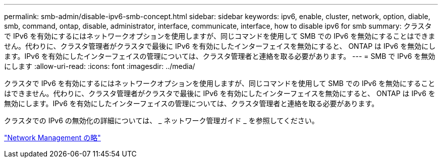 ---
permalink: smb-admin/disable-ipv6-smb-concept.html 
sidebar: sidebar 
keywords: ipv6, enable, cluster, network, option, diable, smb, command, ontap, disable, administrator, interface, communicate, interface, how to disable ipv6 for smb 
summary: クラスタで IPv6 を有効にするにはネットワークオプションを使用しますが、同じコマンドを使用して SMB での IPv6 を無効にすることはできません。代わりに、クラスタ管理者がクラスタで最後に IPv6 を有効にしたインターフェイスを無効にすると、 ONTAP は IPv6 を無効にします。IPv6 を有効にしたインターフェイスの管理については、クラスタ管理者と連絡を取る必要があります。 
---
= SMB で IPv6 を無効にします
:allow-uri-read: 
:icons: font
:imagesdir: ../media/


[role="lead"]
クラスタで IPv6 を有効にするにはネットワークオプションを使用しますが、同じコマンドを使用して SMB での IPv6 を無効にすることはできません。代わりに、クラスタ管理者がクラスタで最後に IPv6 を有効にしたインターフェイスを無効にすると、 ONTAP は IPv6 を無効にします。IPv6 を有効にしたインターフェイスの管理については、クラスタ管理者と連絡を取る必要があります。

クラスタでの IPv6 の無効化の詳細については、 _ ネットワーク管理ガイド _ を参照してください。

link:../networking/index.html["Network Management の略"]
